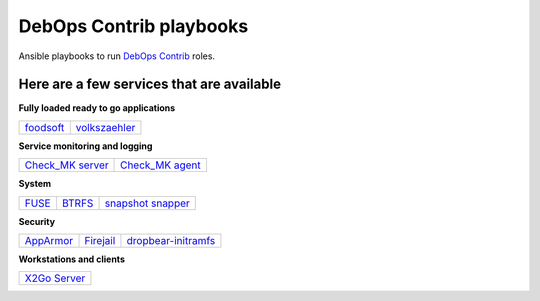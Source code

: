 |debops_logo| DebOps Contrib playbooks
======================================

Ansible playbooks to run `DebOps Contrib <https://github.com/debops-contrib/debops-contrib>`_ roles.

Here are a few services that are available
^^^^^^^^^^^^^^^^^^^^^^^^^^^^^^^^^^^^^^^^^^

**Fully loaded ready to go applications**

+-----------+---------------+
| foodsoft_ | volkszaehler_ |
+-----------+---------------+

**Service monitoring and logging**

+--------------------+-------------------+
| `Check_MK server`_ | `Check_MK agent`_ |
+--------------------+-------------------+

**System**

+-------+--------+---------------------+
| FUSE_ | BTRFS_ | `snapshot snapper`_ |
+-------+--------+---------------------+

**Security**

+-----------+-----------+---------------------+
| AppArmor_ | Firejail_ | dropbear-initramfs_ |
+-----------+-----------+---------------------+

**Workstations and clients**

+----------------+
| `X2Go Server`_ |
+----------------+

.. |debops_logo| image:: http://debops.org/images/debops-small.png

.. _foodsoft: https://github.com/debops-contrib/ansible-foodsoft
.. _volkszaehler: https://github.com/debops-contrib/ansible-volkszaehler

.. _`Check_MK server`: https://github.com/debops-contrib/ansible-checkmk_server
.. _`Check_MK agent`: https://github.com/debops-contrib/ansible-checkmk_agent

.. _FUSE: https://github.com/debops-contrib/ansible-fuse
.. _BTRFS: https://github.com/debops-contrib/ansible-btrfs
.. _`snapshot snapper`: https://github.com/debops-contrib/ansible-snapshot_snapper

.. _AppArmor: https://github.com/debops-contrib/ansible-apparmor
.. _Firejail: https://github.com/debops-contrib/ansible-firejail
.. _dropbear-initramfs: https://github.com/debops-contrib/ansible-dropbear_initramfs

.. _X2Go Server: https://github.com/debops-contrib/ansible-x2go_server
